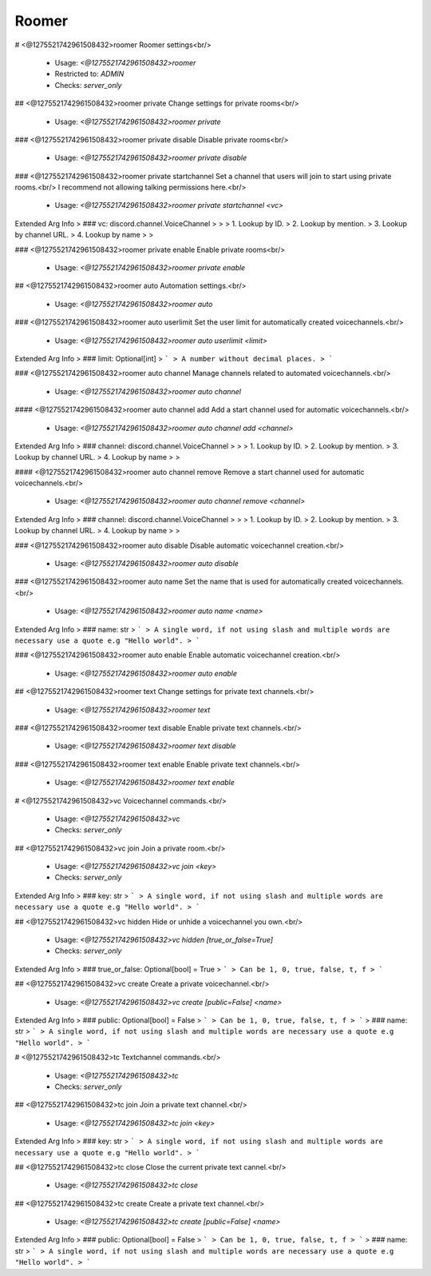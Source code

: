 Roomer
======

# <@1275521742961508432>roomer
Roomer settings<br/>
 - Usage: `<@1275521742961508432>roomer`
 - Restricted to: `ADMIN`
 - Checks: `server_only`


## <@1275521742961508432>roomer private
Change settings for private rooms<br/>
 - Usage: `<@1275521742961508432>roomer private`


### <@1275521742961508432>roomer private disable
Disable private rooms<br/>
 - Usage: `<@1275521742961508432>roomer private disable`


### <@1275521742961508432>roomer private startchannel
Set a channel that users will join to start using private rooms.<br/>
I recommend not allowing talking permissions here.<br/>
 - Usage: `<@1275521742961508432>roomer private startchannel <vc>`
Extended Arg Info
> ### vc: discord.channel.VoiceChannel
> 
> 
>     1. Lookup by ID.
>     2. Lookup by mention.
>     3. Lookup by channel URL.
>     4. Lookup by name
> 
>     


### <@1275521742961508432>roomer private enable
Enable private rooms<br/>
 - Usage: `<@1275521742961508432>roomer private enable`


## <@1275521742961508432>roomer auto
Automation settings.<br/>
 - Usage: `<@1275521742961508432>roomer auto`


### <@1275521742961508432>roomer auto userlimit
Set the user limit for automatically created voicechannels.<br/>
 - Usage: `<@1275521742961508432>roomer auto userlimit <limit>`
Extended Arg Info
> ### limit: Optional[int]
> ```
> A number without decimal places.
> ```


### <@1275521742961508432>roomer auto channel
Manage channels related to automated voicechannels.<br/>
 - Usage: `<@1275521742961508432>roomer auto channel`


#### <@1275521742961508432>roomer auto channel add
Add a start channel used for automatic voicechannels.<br/>
 - Usage: `<@1275521742961508432>roomer auto channel add <channel>`
Extended Arg Info
> ### channel: discord.channel.VoiceChannel
> 
> 
>     1. Lookup by ID.
>     2. Lookup by mention.
>     3. Lookup by channel URL.
>     4. Lookup by name
> 
>     


#### <@1275521742961508432>roomer auto channel remove
Remove a start channel used for automatic voicechannels.<br/>
 - Usage: `<@1275521742961508432>roomer auto channel remove <channel>`
Extended Arg Info
> ### channel: discord.channel.VoiceChannel
> 
> 
>     1. Lookup by ID.
>     2. Lookup by mention.
>     3. Lookup by channel URL.
>     4. Lookup by name
> 
>     


### <@1275521742961508432>roomer auto disable
Disable automatic voicechannel creation.<br/>
 - Usage: `<@1275521742961508432>roomer auto disable`


### <@1275521742961508432>roomer auto name
Set the name that is used for automatically created voicechannels.<br/>
 - Usage: `<@1275521742961508432>roomer auto name <name>`
Extended Arg Info
> ### name: str
> ```
> A single word, if not using slash and multiple words are necessary use a quote e.g "Hello world".
> ```


### <@1275521742961508432>roomer auto enable
Enable automatic voicechannel creation.<br/>
 - Usage: `<@1275521742961508432>roomer auto enable`


## <@1275521742961508432>roomer text
Change settings for private text channels.<br/>
 - Usage: `<@1275521742961508432>roomer text`


### <@1275521742961508432>roomer text disable
Enable private text channels.<br/>
 - Usage: `<@1275521742961508432>roomer text disable`


### <@1275521742961508432>roomer text enable
Enable private text channels.<br/>
 - Usage: `<@1275521742961508432>roomer text enable`


# <@1275521742961508432>vc
Voicechannel commands.<br/>
 - Usage: `<@1275521742961508432>vc`
 - Checks: `server_only`


## <@1275521742961508432>vc join
Join a private room.<br/>
 - Usage: `<@1275521742961508432>vc join <key>`
 - Checks: `server_only`
Extended Arg Info
> ### key: str
> ```
> A single word, if not using slash and multiple words are necessary use a quote e.g "Hello world".
> ```


## <@1275521742961508432>vc hidden
Hide or unhide a voicechannel you own.<br/>
 - Usage: `<@1275521742961508432>vc hidden [true_or_false=True]`
 - Checks: `server_only`
Extended Arg Info
> ### true_or_false: Optional[bool] = True
> ```
> Can be 1, 0, true, false, t, f
> ```


## <@1275521742961508432>vc create
Create a private voicechannel.<br/>
 - Usage: `<@1275521742961508432>vc create [public=False] <name>`
Extended Arg Info
> ### public: Optional[bool] = False
> ```
> Can be 1, 0, true, false, t, f
> ```
> ### name: str
> ```
> A single word, if not using slash and multiple words are necessary use a quote e.g "Hello world".
> ```


# <@1275521742961508432>tc
Textchannel commands.<br/>
 - Usage: `<@1275521742961508432>tc`
 - Checks: `server_only`


## <@1275521742961508432>tc join
Join a private text channel.<br/>
 - Usage: `<@1275521742961508432>tc join <key>`
Extended Arg Info
> ### key: str
> ```
> A single word, if not using slash and multiple words are necessary use a quote e.g "Hello world".
> ```


## <@1275521742961508432>tc close
Close the current private text cannel.<br/>
 - Usage: `<@1275521742961508432>tc close`


## <@1275521742961508432>tc create
Create a private text channel.<br/>
 - Usage: `<@1275521742961508432>tc create [public=False] <name>`
Extended Arg Info
> ### public: Optional[bool] = False
> ```
> Can be 1, 0, true, false, t, f
> ```
> ### name: str
> ```
> A single word, if not using slash and multiple words are necessary use a quote e.g "Hello world".
> ```



